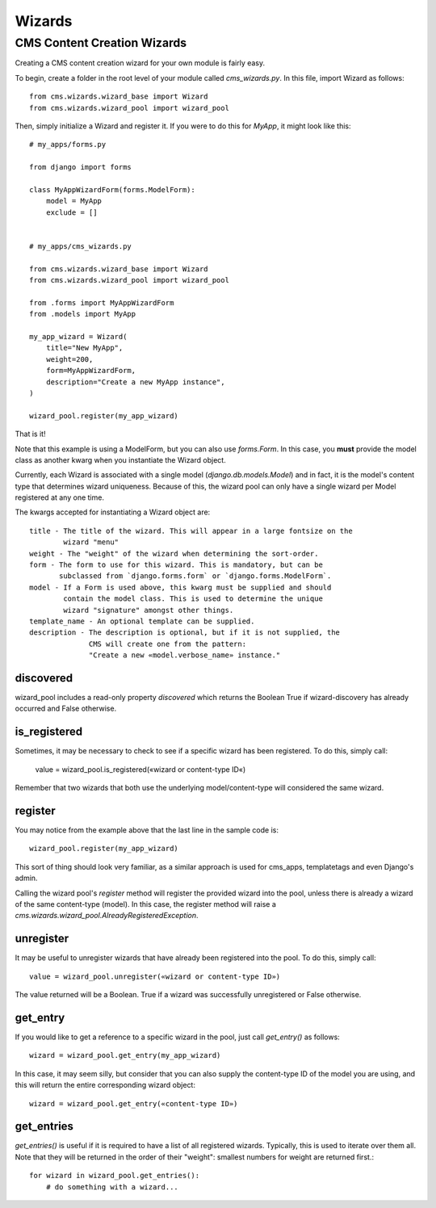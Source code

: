 #######
Wizards
#######

****************************
CMS Content Creation Wizards
****************************

Creating a CMS content creation wizard for your own module is fairly easy.

To begin, create a folder in the root level of your module called
`cms_wizards.py`. In this file, import Wizard as follows::

    from cms.wizards.wizard_base import Wizard
    from cms.wizards.wizard_pool import wizard_pool

Then, simply initialize a Wizard and register it. If you were to do this for
`MyApp`, it might look like this::

    # my_apps/forms.py

    from django import forms

    class MyAppWizardForm(forms.ModelForm):
        model = MyApp
        exclude = []


    # my_apps/cms_wizards.py

    from cms.wizards.wizard_base import Wizard
    from cms.wizards.wizard_pool import wizard_pool

    from .forms import MyAppWizardForm
    from .models import MyApp

    my_app_wizard = Wizard(
        title="New MyApp",
        weight=200,
        form=MyAppWizardForm,
        description="Create a new MyApp instance",
    )

    wizard_pool.register(my_app_wizard)

That is it!

Note that this example is using a ModelForm, but you can also use `forms.Form`.
In this case, you **must** provide the model class as another kwarg when you
instantiate the Wizard object.

Currently, each Wizard is associated with a single model
(`django.db.models.Model`) and in fact, it is the model's content type that
determines wizard uniqueness. Because of this, the wizard pool can only have a
single wizard per Model registered at any one time.

The kwargs accepted for instantiating a Wizard object are::

    title - The title of the wizard. This will appear in a large fontsize on the
            wizard "menu"
    weight - The "weight" of the wizard when determining the sort-order.
    form - The form to use for this wizard. This is mandatory, but can be
           subclassed from `django.forms.form` or `django.forms.ModelForm`.
    model - If a Form is used above, this kwarg must be supplied and should
            contain the model class. This is used to determine the unique
            wizard "signature" amongst other things.
    template_name - An optional template can be supplied.
    description - The description is optional, but if it is not supplied, the
                  CMS will create one from the pattern:
                  "Create a new «model.verbose_name» instance."

discovered
==========

wizard_pool includes a read-only property `discovered` which returns the Boolean
True if wizard-discovery has already occurred and False otherwise.


is_registered
=============

Sometimes, it may be necessary to check to see if a specific wizard has been
registered. To do this, simply call:

    value = wizard_pool.is_registered(«wizard or content-type ID«)

Remember that two wizards that both use the underlying model/content-type will
considered the same wizard.


register
========

You may notice from the example above that the last line in the sample code is::

    wizard_pool.register(my_app_wizard)

This sort of thing should look very familiar, as a similar approach is used for
cms_apps, templatetags and even Django's admin.

Calling the wizard pool's `register` method will register the provided wizard
into the pool, unless there is already a wizard of the same content-type
(model). In this case, the register method will raise a
`cms.wizards.wizard_pool.AlreadyRegisteredException`.


unregister
==========

It may be useful to unregister wizards that have already been registered into
the pool. To do this, simply call::

    value = wizard_pool.unregister(«wizard or content-type ID»)

The value returned will be a Boolean. True if a wizard was successfully
unregistered or False otherwise.


get_entry
=========

If you would like to get a reference to a specific wizard in the pool, just call
`get_entry()` as follows::

    wizard = wizard_pool.get_entry(my_app_wizard)

In this case, it may seem silly, but consider that you can also supply the
content-type ID of the model you are using, and this will return the entire
corresponding wizard object::

    wizard = wizard_pool.get_entry(«content-type ID»)


get_entries
===========

`get_entries()` is useful if it is required to have a list of all registered
wizards. Typically, this is used to iterate over them all. Note that they will
be returned in the order of their "weight": smallest numbers for weight are
returned first.::

    for wizard in wizard_pool.get_entries():
        # do something with a wizard...
